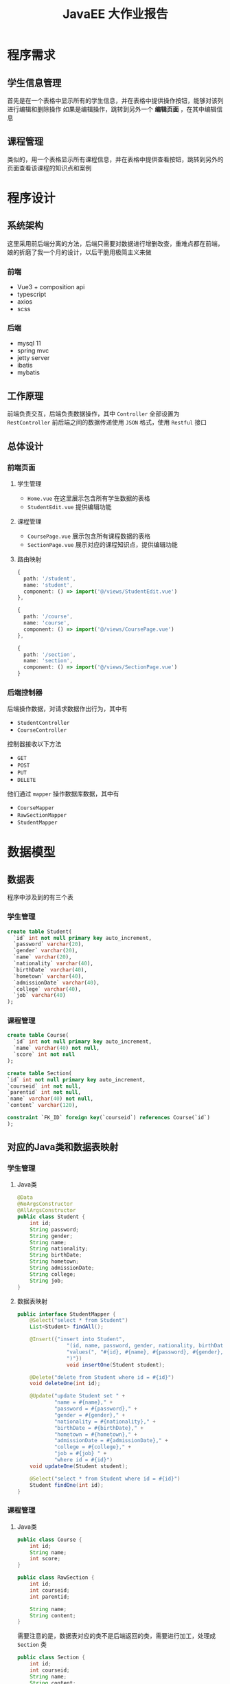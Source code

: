 #+title: JavaEE 大作业报告
* 程序需求
** 学生信息管理
首先是在一个表格中显示所有的学生信息，并在表格中提供操作按钮，能够对该列进行编辑和删除操作
如果是编辑操作，跳转到另外一个 *编辑页面* ，在其中编辑信息

#+DOWNLOADED: screenshot @ 2021-12-24 22:37:05
[[file:images/程序需求/2021-12-24_22-37-05_screenshot.png]]


#+DOWNLOADED: screenshot @ 2021-12-24 22:37:21
[[file:images/程序需求/2021-12-24_22-37-21_screenshot.png]]

** 课程管理
类似的，用一个表格显示所有课程信息，并在表格中提供查看按钮，跳转到另外的页面查看该课程的知识点和案例

#+DOWNLOADED: screenshot @ 2021-12-24 22:37:47
[[file:images/程序需求/2021-12-24_22-37-47_screenshot.png]]

#+DOWNLOADED: screenshot @ 2021-12-24 22:38:26
[[file:images/程序需求/2021-12-24_22-38-26_screenshot.png]]

* 程序设计
** 系统架构
这里采用前后端分离的方法，后端只需要对数据进行增删改查，重难点都在前端，娘的折磨了我一个月的设计，以后干脆用极简主义来做
*** 前端
- Vue3 + composition api
- typescript
- axios
- scss
*** 后端
- mysql 11
- spring mvc
- jetty server
- ibatis
- mybatis
** 工作原理
前端负责交互，后端负责数据操作，其中 =Controller= 全部设置为 =RestController=
前后端之间的数据传递使用 =JSON= 格式，使用 =Restful= 接口
** 总体设计
*** 前端页面
**** 学生管理
- =Home.vue=
  在这里展示包含所有学生数据的表格
- =StudentEdit.vue=
  提供编辑功能
**** 课程管理
- =CoursePage.vue=
  展示包含所有课程数据的表格
- =SectionPage.vue=
  展示对应的课程知识点，提供编辑功能

**** 路由映射
#+begin_src typescript
  {
    path: '/student',
    name: 'student',
    component: () => import('@/views/StudentEdit.vue')
  },

  {
    path: '/course',
    name: 'course',
    component: () => import('@/views/CoursePage.vue')
  },

  {
    path: '/section',
    name: 'section',
    component: () => import('@/views/SectionPage.vue')
  }
#+end_src

*** 后端控制器
后端操作数据，对请求数据作出行为，其中有
- =StudentController=
- =CourseController=

控制器接收以下方法
- =GET=
- =POST=
- =PUT=
- =DELETE=

他们通过 =mapper= 操作数据库数据，其中有
- =CourseMapper=
- =RawSectionMapper=
- =StudentMapper=

* 数据模型
** 数据表
程序中涉及到的有三个表
*** 学生管理
#+begin_src sql
  create table Student(
    `id` int not null primary key auto_increment,
    `password` varchar(20),
    `gender` varchar(20),
    `name` varchar(20),
    `nationality` varchar(40),
    `birthDate` varchar(40),
    `hometown` varchar(40),
    `admissionDate` varchar(40),
    `college` varchar(40),
    `job` varchar(40)
  );
#+end_src
*** 课程管理
#+begin_src sql
  create table Course(
    `id` int not null primary key auto_increment,
    `name` varchar(40) not null,
    `score` int not null
  );

  create table Section(
  `id` int not null primary key auto_increment,
  `courseid` int not null,
  `parentid` int not null,
  `name` varchar(40) not null,
  `content` varchar(120),

  constraint `FK_ID` foreign key(`courseid`) references Course(`id`)
  );

#+end_src
** 对应的Java类和数据表映射
*** 学生管理
**** Java类
#+begin_src java
  @Data
  @NoArgsConstructor
  @AllArgsConstructor
  public class Student {
      int id;
      String password;
      String gender;
      String name;
      String nationality;
      String birthDate;
      String hometown;
      String admissionDate;
      String college;
      String job;
  }

#+end_src
**** 数据表映射
#+begin_src java
  public interface StudentMapper {
      @Select("select * from Student")
      List<Student> findAll();

      @Insert({"insert into Student",
                  "(id, name, password, gender, nationality, birthDate, hometown, admissionDate, college, job)",
                  "values(", "#{id}, #{name}, #{password}, #{gender}, #{nationality}, #{birthDate}, #{hometown}, #{admissionDate}, #{college}, #{job}",
                  ")"})
                  void insertOne(Student student);

      @Delete("delete from Student where id = #{id}")
      void deleteOne(int id);

      @Update("update Student set " +
              "name = #{name}," +
              "password = #{password}," +
              "gender = #{gender}," +
              "nationality = #{nationality}," +
              "birthDate = #{birthDate}," +
              "hometown = #{hometown}," +
              "admissionDate = #{admissionDate}," +
              "college = #{college}," +
              "job = #{job} " +
              "where id = #{id}")
      void updateOne(Student student);

      @Select("select * from Student where id = #{id}")
      Student findOne(int id);
  }

#+end_src
*** 课程管理
**** Java类
#+begin_src java
  public class Course {
      int id;
      String name;
      int score;
  }

  public class RawSection {
      int id;
      int courseid;
      int parentid;

      String name;
      String content;
  }

#+end_src

需要注意的是，数据表对应的类不是后端返回的类，需要进行加工，处理成 =Section= 类
#+begin_src java
  public class Section {
      int id;
      int courseid;
      String name;
      String content;
      List<Section> children;
  }

#+end_src
**** 数据表映射
#+begin_src java
  public interface CourseMapper {
      @Select("select * from Course")
      List<Course> findAll();

      @Select("select * from Course where id = #{id}")
      Course findOne(int id);

      @Insert({"insert into Course", "values(",
              "#{id}, #{name}, #{score}",
              ")"})
      void insertOne(Course course);

      @Delete({"delete from Course ",
              "where ",
              "id=#{id}"})
      void deleteOne(int id);

      @Update({"update Course",
              "set",
              "name = #{name}, ",
              "score = #{score} ",
              "where id = #{id}"})
      void updateOne(Course course);
  }

  public interface RawSectionMapper {
      @Select("select * from Section")
      List<RawSection> findAll();

      @Select("select * from Section where id = #{id}")
      RawSection findOne(int id);

      @Select("select * from Section where courseid = #{courseid}")
      List<RawSection> findCourseSection(int courseid);

      @Select("select * from Section where parentid = #{id}")
      List<RawSection> findChildren(int id);

      @Insert({"insert into Section(courseid, parentid, name, content)",
              "values(",
              "#{courseid}, #{parentid}, #{name}, #{content}",
              ")"})
      void insertOne(RawSection section);

      @Delete("delete from Section where id = #{id}")
      void deleteOne(int id);

      @Update({"update Section",
              "set name = #{name},",
              "content = #{content}",
              "where id = #{id}"})
      void updateOne(@Param("id") int id, @Param("name") String name, @Param("content") String content);
  }

#+end_src
* 系统实现
** 数据库的连接和配置
在 =classpath: resourses/db.properties= 中，定义以下属性
#+begin_src java
  jdbc.driver=com.mysql.cj.jdbc.Driver
  jdbc.url=jdbc:mysql://localhost:3306/runoob?useSSL=false
  jdbc.username=steiner
  jdbc.password=whoamisteiner3044
  jdbc.maxTotal=30
  jdbc.maxIdle=10
  jdbc.initialSize=5
#+end_src

接着，在 =mybatis-config.xml= 中配置相关代码，设置 =spring= 的数据库配置，注册数据库映射类型
#+begin_src xml
  <?xml version="1.0" encoding="UTF-8" ?>
  <!DOCTYPE configuration
  PUBLIC "-//mybatis.org//DTD Config 3.0//EN"
  "http://mybatis.org/dtd/mybatis-3-config.dtd">

  <configuration>
    <properties resource="db.properties"/>

    <environments default="development">
      <environment id="development">
        <transactionManager type="JDBC"/>
        <dataSource type="POOLED">
          <property name="driver" value="${jdbc.driver}"/>
          <property name="url" value="${jdbc.url}"/>
          <property name="username" value="${jdbc.username}"/>
          <property name="password" value="${jdbc.password}"/>
        </dataSource>
      </environment>
    </environments>

    <mappers>
      <mapper class="com.company.datasource.StudentMapper"/>
      <mapper class="com.company.datasource.RawSectionMapper"/>
      <mapper class="com.company.datasource.CourseMapper"/>
    </mappers>
  </configuration>
#+end_src

** Spring 相关配置
在 =resources/application-config.xml= 下
*** 设置 自动扫描
#+begin_src xml
  <context:component-scan base-package="com.company.controller"/>
#+end_src
*** 设置 JSON数据装换器
#+begin_src xml
  <mvc:annotation-driven>
    <mvc:message-converters>
      <bean class="org.springframework.http.converter.json.MappingJackson2HttpMessageConverter"/>
    </mvc:message-converters>
  </mvc:annotation-driven>
#+end_src
*** 设置 跨域请求
这个应用设置简单粗暴点，全部开放，并注册允许的HTTP请求方法
#+begin_src xml
  <mvc:cors>
    <mvc:mapping path="/**" allowed-methods="GET,POST,PUT,HEAD,PATCH,DELETE,OPTIONS"/>
  </mvc:cors>
#+end_src

*** 使用 Jetty 作为内嵌服务器
在 =com.company.server= 下新建类 =JettyServer= ，在其中加载上述的 =spring= 配置文件
#+begin_src java
  public class JettyServer {
      private static final int DEFAULT_PORT = 8081;
      private static final String CONTEXT_PATH = "/";
      private static final String MAPPING_URL = "/*";

      public void run() throws Exception {
          Server server = new Server(DEFAULT_PORT);
          server.setHandler(
                            servletContextHandler(
                                                  webApplicationContext()
                                                  )
                            );

          server.start();
          server.join();
      }

      private ServletContextHandler servletContextHandler(WebApplicationContext context) {
          ServletContextHandler handler = new ServletContextHandler();
          //        ServletContextHandler handler = new WebAppContextWithReload();
          handler.setContextPath(CONTEXT_PATH);
          handler.addServlet(
                             new ServletHolder(
                                               new DispatcherServlet(context)
                                               ),

                             MAPPING_URL
                             );

          handler.addEventListener(
                                   new ContextLoaderListener(context)
                                   );

          return handler;
      }

      private WebApplicationContext webApplicationContext() {
          XmlWebApplicationContext context = new XmlWebApplicationContext();
          context.setConfigLocation("classpath:application-config.xml");
          return context;
      }
  }

#+end_src

接着，在 =com.company.app= 中设置主类 =Application=
#+begin_src java
  public class Application {
      public static void main(String[] args) throws Exception {
          new JettyServer().run();
      }
  }

#+end_src


** Controller 处理请求
=Controller= 需要使用不同的 =Mapping= 注解方法来对不同的请求进行处理
由于涉及到数据库操作，需要为 =Controller= 实现加载 =sqlSession= 并处理 =IOException= 错误
另外操作完毕后记得提交更改
*** CourseController
#+begin_src java
  @RestController
  @RequestMapping("/course")
  public class CourseController {
      static SqlSession sqlSession;
      static CourseMapper courseMapper;
      static RawSectionMapper sectionMapper;

      static {
          try {
              sqlSession = Utils.getSession();
              courseMapper = sqlSession.getMapper(CourseMapper.class);
              sectionMapper = sqlSession.getMapper(RawSectionMapper.class);
          } catch (IOException exception) {
              System.out.println("Fuck");
              System.exit(0);
          }
      }

      @GetMapping
      List<Course> findAllCourse() {
          return courseMapper.findAll();
      }

      @GetMapping("/sections")
      List<Section> findAllSection(int courseid) {
          // find matched raw sections where courseid = courseid
          List<RawSection> rawSections = sectionMapper.findCourseSection(courseid);
          List<RawSection> rootSections = rawSections
              .stream()
              .filter(section -> section.getParentid() == 0)
              .collect(Collectors.toList());

          return rootSections
              .stream()
              .map(section -> groupSection(section, rawSections))
              .collect(Collectors.toList());
      }

      @GetMapping("/sections/id")
      RawSection findSection(int id) {
          RawSection rawSection = sectionMapper.findOne(id);
          return rawSection;
      }

      @PostMapping("/sections")
      void insertSection(@RequestBody RawSection section) {
          sectionMapper.insertOne(section);
          sqlSession.commit();
      }

      @DeleteMapping("/sections")
      void deleteSection(@RequestParam int id) {
          sectionMapper.deleteOne(id);
          sqlSession.commit();
      }
 
     @PutMapping("/sections")
      void updateSection(@RequestBody Map<String, Object> json) {
          Integer id = (Integer) json.get("id");
          String name = (String) json.get("name");
          String content = (String) json.get("content");

          sectionMapper.updateOne(id, name, content);
          sqlSession.commit();
      }

  }
#+end_src
这里 =PUT= 很奇怪，定义一个 =RawSection= 接收死活接不上去，只好用 =Map= 来代替以下
另外这里还有一个功能，返回 =Section= 对象时需要从数据库中获取 =RawSection= ，再通过转换生成 =Section=
#+begin_src java
  Section groupSection(RawSection rawSection, List<RawSection> rawSections) {
      // transform into section
      // 参数要不要变下，改成 section
      Section result = new Section(
                                   rawSection.getId(),
                                   rawSection.getCourseid(),
                                   rawSection.getName(),
                                   rawSection.getContent(),
                                   new ArrayList<>());

      for (RawSection innerRowSection : rawSections) {
          if(innerRowSection.getParentid() == result.getId()) {
              Section child = groupSection(innerRowSection, rawSections);
              result.getChildren().add(child);
          }
      }

      return result;
  }
#+end_src
*** StudentController
#+begin_src java
  @RestController
  @RequestMapping("/student")
  public class StudentController {
      static StudentMapper mapper;
      static SqlSession sqlSession;
      static {
          try {
              sqlSession = Utils.getSession();
              mapper = sqlSession.getMapper(StudentMapper.class);
          } catch (IOException exception) {
              System.out.println("Fuck");
              System.exit(0);
          }
      }

      @GetMapping
      List<Student> findAll() {
          return mapper.findAll();
      }

      @GetMapping("id")
      Student findOne(@RequestParam("id") int id) {
          return mapper.findOne(id);
      }

      @PostMapping
      void insertOne(Student student) {
          mapper.insertOne(student);
          sqlSession.commit();
      }

      @PutMapping
      Map<String, Object> updateOne(@RequestBody Student student) {
          mapper.updateOne(student);
          sqlSession.commit();

          Map<String, Object> response = new HashMap<>();
          response.put("status", "put success");
          response.put("passed student is", student);
          return response;
      }

      @DeleteMapping
      void deleteOne(@RequestParam("id") String id) {
          mapper.deleteOne(Integer.parseInt(id));
          sqlSession.commit();;
      }
  }

#+end_src